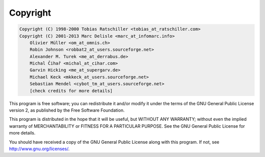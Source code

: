 .. _copyright:

Copyright
=========

.. code-block:: none

    Copyright (C) 1998-2000 Tobias Ratschiller <tobias_at_ratschiller.com>
    Copyright (C) 2001-2013 Marc Delisle <marc_at_infomarc.info>
        Olivier Müller <om_at_omnis.ch>
        Robin Johnson <robbat2_at_users.sourceforge.net>
        Alexander M. Turek <me_at_derrabus.de>
        Michal Čihař <michal_at_cihar.com>
        Garvin Hicking <me_at_supergarv.de>
        Michael Keck <mkkeck_at_users.sourceforge.net>
        Sebastian Mendel <cybot_tm_at_users.sourceforge.net>
        [check credits for more details]

This program is free software; you can redistribute it and/or modify
it under the terms of the GNU General Public License version 2, as
published by the Free Software Foundation.

This program is distributed in the hope that it will be useful, but
WITHOUT ANY WARRANTY; without even the implied warranty of
MERCHANTABILITY or FITNESS FOR A PARTICULAR PURPOSE. See the GNU
General Public License for more details.

You should have received a copy of the GNU General Public License
along with this program. If not, see `http://www.gnu.org/licenses/
<http://www.gnu.org/licenses/>`_.
